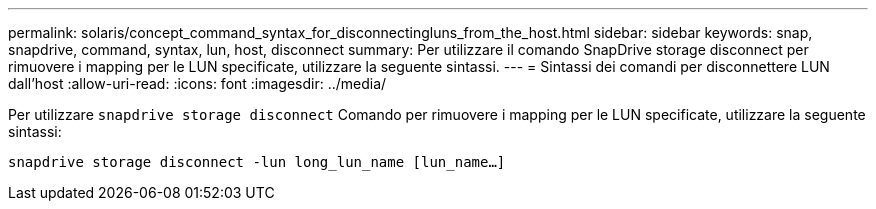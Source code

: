 ---
permalink: solaris/concept_command_syntax_for_disconnectingluns_from_the_host.html 
sidebar: sidebar 
keywords: snap, snapdrive, command, syntax, lun, host, disconnect 
summary: Per utilizzare il comando SnapDrive storage disconnect per rimuovere i mapping per le LUN specificate, utilizzare la seguente sintassi. 
---
= Sintassi dei comandi per disconnettere LUN dall'host
:allow-uri-read: 
:icons: font
:imagesdir: ../media/


[role="lead"]
Per utilizzare `snapdrive storage disconnect` Comando per rimuovere i mapping per le LUN specificate, utilizzare la seguente sintassi:

`snapdrive storage disconnect -lun long_lun_name [lun_name...]`
